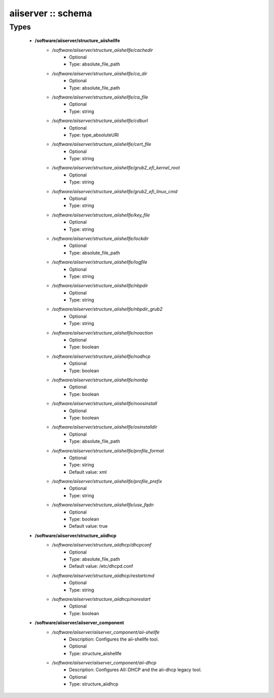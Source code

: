 ###################
aiiserver :: schema
###################

Types
-----

 - **/software/aiiserver/structure_aiishellfe**
    - */software/aiiserver/structure_aiishellfe/cachedir*
        - Optional
        - Type: absolute_file_path
    - */software/aiiserver/structure_aiishellfe/ca_dir*
        - Optional
        - Type: absolute_file_path
    - */software/aiiserver/structure_aiishellfe/ca_file*
        - Optional
        - Type: string
    - */software/aiiserver/structure_aiishellfe/cdburl*
        - Optional
        - Type: type_absoluteURI
    - */software/aiiserver/structure_aiishellfe/cert_file*
        - Optional
        - Type: string
    - */software/aiiserver/structure_aiishellfe/grub2_efi_kernel_root*
        - Optional
        - Type: string
    - */software/aiiserver/structure_aiishellfe/grub2_efi_linux_cmd*
        - Optional
        - Type: string
    - */software/aiiserver/structure_aiishellfe/key_file*
        - Optional
        - Type: string
    - */software/aiiserver/structure_aiishellfe/lockdir*
        - Optional
        - Type: absolute_file_path
    - */software/aiiserver/structure_aiishellfe/logfile*
        - Optional
        - Type: string
    - */software/aiiserver/structure_aiishellfe/nbpdir*
        - Optional
        - Type: string
    - */software/aiiserver/structure_aiishellfe/nbpdir_grub2*
        - Optional
        - Type: string
    - */software/aiiserver/structure_aiishellfe/noaction*
        - Optional
        - Type: boolean
    - */software/aiiserver/structure_aiishellfe/nodhcp*
        - Optional
        - Type: boolean
    - */software/aiiserver/structure_aiishellfe/nonbp*
        - Optional
        - Type: boolean
    - */software/aiiserver/structure_aiishellfe/noosinstall*
        - Optional
        - Type: boolean
    - */software/aiiserver/structure_aiishellfe/osinstalldir*
        - Optional
        - Type: absolute_file_path
    - */software/aiiserver/structure_aiishellfe/profile_format*
        - Optional
        - Type: string
        - Default value: xml
    - */software/aiiserver/structure_aiishellfe/profile_prefix*
        - Optional
        - Type: string
    - */software/aiiserver/structure_aiishellfe/use_fqdn*
        - Optional
        - Type: boolean
        - Default value: true
 - **/software/aiiserver/structure_aiidhcp**
    - */software/aiiserver/structure_aiidhcp/dhcpconf*
        - Optional
        - Type: absolute_file_path
        - Default value: /etc/dhcpd.conf
    - */software/aiiserver/structure_aiidhcp/restartcmd*
        - Optional
        - Type: string
    - */software/aiiserver/structure_aiidhcp/norestart*
        - Optional
        - Type: boolean
 - **/software/aiiserver/aiiserver_component**
    - */software/aiiserver/aiiserver_component/aii-shellfe*
        - Description: Configures the aii-shellfe tool.
        - Optional
        - Type: structure_aiishellfe
    - */software/aiiserver/aiiserver_component/aii-dhcp*
        - Description: Configures AII::DHCP and the aii-dhcp legacy tool.
        - Optional
        - Type: structure_aiidhcp
